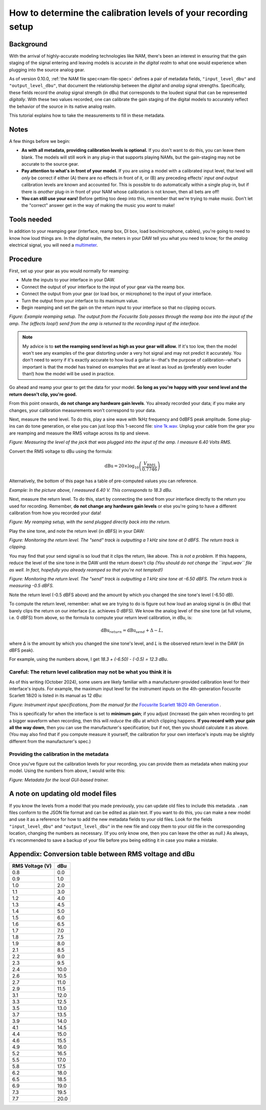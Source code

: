 How to determine the calibration levels of your recording setup
===============================================================

Background
----------

With the arrival of highly-accurate modeling technologies like NAM, there's been
an interest in ensuring that the gain staging of the signal entering and leaving
models is accurate *in the digital realm* to what one would experience when 
plugging into the source analog gear.

As of version 0.10.0, :ref:`the NAM file spec<nam-file-spec>` defines a pair of 
metadata fields, ``"input_level_dbu"`` and ``"output_level_dbu"``, that document 
the relationship between the *digital* and *analog* signal strengths. 
Specifically, these fields record the *analog* signal strength (in dBu) that 
corresponds to the loudest signal that can be represented *digitally*. With 
these two values recorded, one can calibrate the gain staging of the digital 
models to accurately reflect the behavior of the source in its native analog 
realm.

This tutorial explains how to take the measurements to fill in these metadata.

Notes
-----

A few things before we begin:

* **As with all metadata, providing calibration levels is optional.** If you 
  don't want to do this, you can leave them blank. The models will still work in 
  any plug-in that supports playing NAMs, but the gain-staging may not be 
  accurate to the source gear.
* **Pay attention to what's in front of your model.** If you are using a model 
  with a calibrated input level, that level will *only* be correct if either (A) 
  there are no effects in front of it, or (B) any preceding effects' *input and 
  output* calibration levels are known and accounted for. This is possible to do 
  automatically within a single plug-in, but if there is *another* plug-in in 
  front of your NAM whose calibration is not known, then all bets are off!
* **You can still use your ears!** Before getting too deep into this, remember 
  that we're trying to make music. Don't let the "correct" answer get in the way 
  of making the music you *want* to make!

Tools needed
------------

In addition to your reamping gear (interface, reamp box, DI box, load 
box/microphone, cables), you're going to need to know how loud things are. In
the *digital* realm, the meters in your DAW tell you what you need to know; for 
the *analog* electrical signal, you will need a
`multimeter <https://en.wikipedia.org/wiki/Multimeter>`_.

Procedure
---------

First, set up your gear as you would normally for reamping:

* Mute the inputs to your interface in your DAW.
* Connect the output of your interface to the input of your gear via the reamp
  box.
* Connect the output from your gear (or load box, or microphone) to the input of
  your interface.
* Turn the output from your interface to its maximum value.
* Begin reamping and set the gain on the return input to your interface so that
  no clipping occurs.

.. image:: media/calibration/reamp-setup.jpg
    :scale: 15 %
    :align: center

*Figure: Example reamping setup. The output from the Focusrite Solo passes 
through the reamp box into the input of the amp. The (effects loop!) send from 
the amp is returned to the recording input of the interface.*

.. note:: My advice is to **set the reamping send level as high as your gear 
  will allow.** If it's too low, then the model won't see any examples of the 
  gear distorting under a very hot signal and may not predict it accurately. You 
  don't need to worry if it's exactly accurate to how loud a guitar is--that's 
  the purpose of calibration--what's important is that the model has trained on 
  examples that are at least as loud as (preferably even louder than!) how the 
  model will be used in practice.

Go ahead and reamp your gear to get the data for your model. **So long as you're 
happy with your send level and the return doesn't clip, you're good.**

From this point onwards, **do not change any hardware gain levels**. You already
recorded your data; if you make any changes, your calibration measurements won't
correspond to your data. 

Next, measure the send level. To do this, play a sine wave with 1kHz frequency
and 0dBFS peak amplitude. Some plug-ins can do tone generation, or else you can
just loop this 1-second file: 
`sine 1k.wav <https://drive.google.com/file/d/18y53y4yi_QEUundLlBZsjdY_OeytC6y1/view?usp=drive_link>`_. 
Unplug your cable from the gear you are reamping and measure the RMS voltage
across its tip and sleeve.

.. image:: media/calibration/voltage.jpg
    :scale: 15 %
    :align: center

*Figure: Measuring the level of the jack that was plugged into the input of the 
amp. I measure 6.40 Volts RMS.*

Convert the RMS voltage to dBu using the formula:

.. math::

   \text{dBu} = 20 \times \log_{10}\left(\frac{V_{\text{RMS}}}{0.7746}\right)

Alternatively, the bottom of this page has a table of pre-computed values you
can reference. 

*Example: In the picture above, I measured 6.40 V. This corresponds to 18.3 dBu.*

Next, measure the return level. To do this, start by connecting the send from 
your interface directly to the return you used for recording. Remember, **do not
change any hardware gain levels** or else you're going to have a different 
calibration from how you recorded your data!

.. image:: media/calibration/reamp-setup-no-amp.jpg
    :scale: 15 %
    :align: center

*Figure: My reamping setup, with the send plugged directly back into the 
return.*

Play the sine tone, and note the return level (in dBFS) in your DAW:

.. image:: media/calibration/sine-tone.png
    :scale: 30 %
    :align: center

*Figure: Monitoring the return level. The "send" track is outputting a 1 kHz 
sine tone at 0 dBFS. The return track is clipping.*

You may find that your send signal is so loud that it clips the return, like 
above. *This is not a problem.* If this happens, reduce the level of the sine 
tone in the DAW until the return doesn't clip *(You should do not change the
``input.wav`` file as well. In fact, hopefully you already reamped so that 
you're not tempted!)*

.. image:: media/calibration/sine-tone-level-reduced.png
    :scale: 30 %
    :align: center

*Figure: Monitoring the return level. The "send" track is outputting a 1 kHz 
sine tone at -6.50 dBFS. The return track is measuring -0.5 dBFS.*

Note the return level (-0.5 dBFS above) and the amount by which you changed the 
sine tone's level (-6.50 dB).

To compute the return level, remember: what we are trying to do is figure out 
how loud an analog signal is (in dBu) that barely clips the return on our 
interface (i.e. achieves 0 dBFS). We know the analog level of the sine tone (at 
full volume, i.e. 0 dBFS) from above, so the formula to compute your return 
level calibration, in dBu, is:

.. math::

   \text{dBu}_{return} = \text{dBu}_{send} + \Delta - L,

where Δ is the amount by which you changed the sine tone's level, and *L* is
the observed return level in the DAW (in dBFS peak).

For example, using the numbers above, I get 
*18.3 + (-6.50) - (-0.5) = 12.3 dBu*.

Careful: The return level calibration may not be what you think it is
^^^^^^^^^^^^^^^^^^^^^^^^^^^^^^^^^^^^^^^^^^^^^^^^^^^^^^^^^^^^^^^^^^^^^

As of this writing (October 2024), some users are likely familiar with a 
manufacturer-provided calibration level for their interface's inputs. For 
example, the maximum input level for the instrument inputs on the 4th-generation
Focusrite Scarlett 18i20 is listed in its manual as 12 dBu:

.. image:: media/calibration/scarlett-instrument-input-doc.png
    :align: center
    :scale: 50 %

*Figure: Instrument input specifications, from the manual for the* 
`Focusrite Scarlett 18i20 4th Generation <https://downloads.focusrite.com/focusrite/scarlett-4th-gen/scarlett-18i20-4th-gen>`_
*.*

This is specifically for when the interface is set to **minimum gain**; if you 
adjust (increase) the gain when recording to get a bigger waveform when 
recording, then this will *reduce* the dBu at which clipping happens. **If you 
record with your gain all the way down**, then you can use the manufacturer's
specification; but if not, then you should calculate it as above. (You may also 
find that if you compute measure it yourself, the calibration for your own 
interface's inputs may be slightly different from the manufacturer's spec.)

Providing the calibration in the metadata
^^^^^^^^^^^^^^^^^^^^^^^^^^^^^^^^^^^^^^^^^

Once you've figure out the calibration levels for your recording, you can 
provide them as metadata when making your model. Using the numbers from above, I 
would write this:

.. image:: media/calibration/metadata-gui.png
    :align: center
    :scale: 50 %

*Figure: Metadata for the local GUI-based trainer.*

A note on updating old model files
----------------------------------

If you know the levels from a model that you made previously, you can update 
old files to include this metadata. ``.nam`` files conform to the JSON file 
format and can be edited as plain text. If you want to do this, you can make a 
new model and use it as a reference for how to add the new metadata fields to 
your old files. Look for the fields ``"input_level_dbu"`` and 
``"output_level_dbu"`` in the new file and copy them to your old file in the 
corresponding location, changing the numbers as necessary. (If you only know 
one, then you can leave the other as `null`.) As always, it's recommended to 
save a backup of your file before you being editing it in case you make a 
mistake.

Appendix: Conversion table between RMS voltage and dBu
------------------------------------------------------

+-----------------+-----------------+
| RMS Voltage (V) | dBu             |
+=================+=================+
| 0.8             | 0.0             |
+-----------------+-----------------+
| 0.9             | 1.0             |
+-----------------+-----------------+
| 1.0             | 2.0             |
+-----------------+-----------------+
| 1.1             | 3.0             |
+-----------------+-----------------+
| 1.2             | 4.0             |
+-----------------+-----------------+
| 1.3             | 4.5             |
+-----------------+-----------------+
| 1.4             | 5.0             |
+-----------------+-----------------+
| 1.5             | 6.0             |
+-----------------+-----------------+
| 1.6             | 6.5             |
+-----------------+-----------------+
| 1.7             | 7.0             |
+-----------------+-----------------+
| 1.8             | 7.5             |
+-----------------+-----------------+
| 1.9             | 8.0             |
+-----------------+-----------------+
| 2.1             | 8.5             |
+-----------------+-----------------+
| 2.2             | 9.0             |
+-----------------+-----------------+
| 2.3             | 9.5             |
+-----------------+-----------------+
| 2.4             | 10.0            |
+-----------------+-----------------+
| 2.6             | 10.5            |
+-----------------+-----------------+
| 2.7             | 11.0            |
+-----------------+-----------------+
| 2.9             | 11.5            |
+-----------------+-----------------+
| 3.1             | 12.0            |
+-----------------+-----------------+
| 3.3             | 12.5            |
+-----------------+-----------------+
| 3.5             | 13.0            |
+-----------------+-----------------+
| 3.7             | 13.5            |
+-----------------+-----------------+
| 3.9             | 14.0            |
+-----------------+-----------------+
| 4.1             | 14.5            |
+-----------------+-----------------+
| 4.4             | 15.0            |
+-----------------+-----------------+
| 4.6             | 15.5            |
+-----------------+-----------------+
| 4.9             | 16.0            |
+-----------------+-----------------+
| 5.2             | 16.5            |
+-----------------+-----------------+
| 5.5             | 17.0            |
+-----------------+-----------------+
| 5.8             | 17.5            |
+-----------------+-----------------+
| 6.2             | 18.0            |
+-----------------+-----------------+
| 6.5             | 18.5            |
+-----------------+-----------------+
| 6.9             | 19.0            |
+-----------------+-----------------+
| 7.3             | 19.5            |
+-----------------+-----------------+
| 7.7             | 20.0            |
+-----------------+-----------------+
